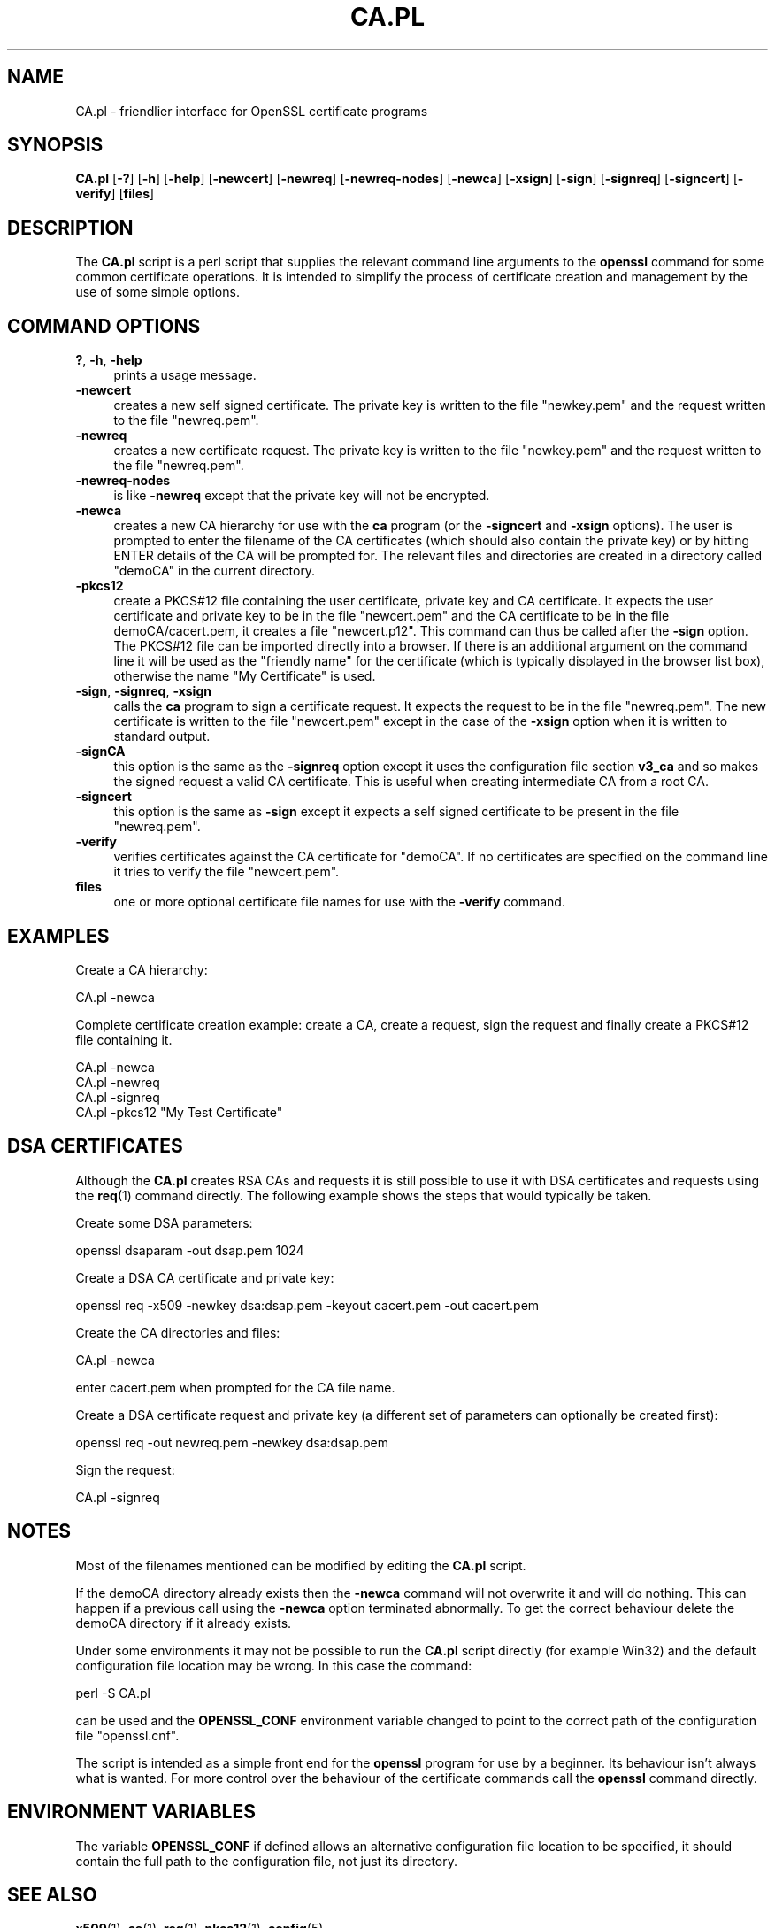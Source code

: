 .\" -*- mode: troff; coding: utf-8 -*-
.\" Automatically generated by Pod::Man 5.0102 (Pod::Simple 3.45)
.\"
.\" Standard preamble:
.\" ========================================================================
.de Sp \" Vertical space (when we can't use .PP)
.if t .sp .5v
.if n .sp
..
.de Vb \" Begin verbatim text
.ft CW
.nf
.ne \\$1
..
.de Ve \" End verbatim text
.ft R
.fi
..
.\" \*(C` and \*(C' are quotes in nroff, nothing in troff, for use with C<>.
.ie n \{\
.    ds C` ""
.    ds C' ""
'br\}
.el\{\
.    ds C`
.    ds C'
'br\}
.\"
.\" Escape single quotes in literal strings from groff's Unicode transform.
.ie \n(.g .ds Aq \(aq
.el       .ds Aq '
.\"
.\" If the F register is >0, we'll generate index entries on stderr for
.\" titles (.TH), headers (.SH), subsections (.SS), items (.Ip), and index
.\" entries marked with X<> in POD.  Of course, you'll have to process the
.\" output yourself in some meaningful fashion.
.\"
.\" Avoid warning from groff about undefined register 'F'.
.de IX
..
.nr rF 0
.if \n(.g .if rF .nr rF 1
.if (\n(rF:(\n(.g==0)) \{\
.    if \nF \{\
.        de IX
.        tm Index:\\$1\t\\n%\t"\\$2"
..
.        if !\nF==2 \{\
.            nr % 0
.            nr F 2
.        \}
.    \}
.\}
.rr rF
.\" ========================================================================
.\"
.IX Title "CA.PL 1"
.TH CA.PL 1 2025-04-27 1.0.2l OpenSSL
.\" For nroff, turn off justification.  Always turn off hyphenation; it makes
.\" way too many mistakes in technical documents.
.if n .ad l
.nh
.SH NAME
CA.pl \- friendlier interface for OpenSSL certificate programs
.SH SYNOPSIS
.IX Header "SYNOPSIS"
\&\fBCA.pl\fR
[\fB\-?\fR]
[\fB\-h\fR]
[\fB\-help\fR]
[\fB\-newcert\fR]
[\fB\-newreq\fR]
[\fB\-newreq\-nodes\fR]
[\fB\-newca\fR]
[\fB\-xsign\fR]
[\fB\-sign\fR]
[\fB\-signreq\fR]
[\fB\-signcert\fR]
[\fB\-verify\fR]
[\fBfiles\fR]
.SH DESCRIPTION
.IX Header "DESCRIPTION"
The \fBCA.pl\fR script is a perl script that supplies the relevant command line
arguments to the \fBopenssl\fR command for some common certificate operations.
It is intended to simplify the process of certificate creation and management
by the use of some simple options.
.SH "COMMAND OPTIONS"
.IX Header "COMMAND OPTIONS"
.IP "\fB?\fR, \fB\-h\fR, \fB\-help\fR" 4
.IX Item "?, -h, -help"
prints a usage message.
.IP \fB\-newcert\fR 4
.IX Item "-newcert"
creates a new self signed certificate. The private key is written to the file
"newkey.pem" and the request written to the file "newreq.pem".
.IP \fB\-newreq\fR 4
.IX Item "-newreq"
creates a new certificate request. The private key is written to the file
"newkey.pem" and the request written to the file "newreq.pem".
.IP \fB\-newreq\-nodes\fR 4
.IX Item "-newreq-nodes"
is like \fB\-newreq\fR except that the private key will not be encrypted.
.IP \fB\-newca\fR 4
.IX Item "-newca"
creates a new CA hierarchy for use with the \fBca\fR program (or the \fB\-signcert\fR
and \fB\-xsign\fR options). The user is prompted to enter the filename of the CA
certificates (which should also contain the private key) or by hitting ENTER
details of the CA will be prompted for. The relevant files and directories
are created in a directory called "demoCA" in the current directory.
.IP \fB\-pkcs12\fR 4
.IX Item "-pkcs12"
create a PKCS#12 file containing the user certificate, private key and CA
certificate. It expects the user certificate and private key to be in the
file "newcert.pem" and the CA certificate to be in the file demoCA/cacert.pem,
it creates a file "newcert.p12". This command can thus be called after the
\&\fB\-sign\fR option. The PKCS#12 file can be imported directly into a browser.
If there is an additional argument on the command line it will be used as the
"friendly name" for the certificate (which is typically displayed in the browser
list box), otherwise the name "My Certificate" is used.
.IP "\fB\-sign\fR, \fB\-signreq\fR, \fB\-xsign\fR" 4
.IX Item "-sign, -signreq, -xsign"
calls the \fBca\fR program to sign a certificate request. It expects the request
to be in the file "newreq.pem". The new certificate is written to the file
"newcert.pem" except in the case of the \fB\-xsign\fR option when it is written
to standard output.
.IP \fB\-signCA\fR 4
.IX Item "-signCA"
this option is the same as the \fB\-signreq\fR option except it uses the configuration
file section \fBv3_ca\fR and so makes the signed request a valid CA certificate. This
is useful when creating intermediate CA from a root CA.
.IP \fB\-signcert\fR 4
.IX Item "-signcert"
this option is the same as \fB\-sign\fR except it expects a self signed certificate
to be present in the file "newreq.pem".
.IP \fB\-verify\fR 4
.IX Item "-verify"
verifies certificates against the CA certificate for "demoCA". If no certificates
are specified on the command line it tries to verify the file "newcert.pem".
.IP \fBfiles\fR 4
.IX Item "files"
one or more optional certificate file names for use with the \fB\-verify\fR command.
.SH EXAMPLES
.IX Header "EXAMPLES"
Create a CA hierarchy:
.PP
.Vb 1
\& CA.pl \-newca
.Ve
.PP
Complete certificate creation example: create a CA, create a request, sign
the request and finally create a PKCS#12 file containing it.
.PP
.Vb 4
\& CA.pl \-newca
\& CA.pl \-newreq
\& CA.pl \-signreq
\& CA.pl \-pkcs12 "My Test Certificate"
.Ve
.SH "DSA CERTIFICATES"
.IX Header "DSA CERTIFICATES"
Although the \fBCA.pl\fR creates RSA CAs and requests it is still possible to
use it with DSA certificates and requests using the \fBreq\fR\|(1) command
directly. The following example shows the steps that would typically be taken.
.PP
Create some DSA parameters:
.PP
.Vb 1
\& openssl dsaparam \-out dsap.pem 1024
.Ve
.PP
Create a DSA CA certificate and private key:
.PP
.Vb 1
\& openssl req \-x509 \-newkey dsa:dsap.pem \-keyout cacert.pem \-out cacert.pem
.Ve
.PP
Create the CA directories and files:
.PP
.Vb 1
\& CA.pl \-newca
.Ve
.PP
enter cacert.pem when prompted for the CA file name.
.PP
Create a DSA certificate request and private key (a different set of parameters
can optionally be created first):
.PP
.Vb 1
\& openssl req \-out newreq.pem \-newkey dsa:dsap.pem
.Ve
.PP
Sign the request:
.PP
.Vb 1
\& CA.pl \-signreq
.Ve
.SH NOTES
.IX Header "NOTES"
Most of the filenames mentioned can be modified by editing the \fBCA.pl\fR script.
.PP
If the demoCA directory already exists then the \fB\-newca\fR command will not
overwrite it and will do nothing. This can happen if a previous call using
the \fB\-newca\fR option terminated abnormally. To get the correct behaviour
delete the demoCA directory if it already exists.
.PP
Under some environments it may not be possible to run the \fBCA.pl\fR script
directly (for example Win32) and the default configuration file location may
be wrong. In this case the command:
.PP
.Vb 1
\& perl \-S CA.pl
.Ve
.PP
can be used and the \fBOPENSSL_CONF\fR environment variable changed to point to 
the correct path of the configuration file "openssl.cnf".
.PP
The script is intended as a simple front end for the \fBopenssl\fR program for use
by a beginner. Its behaviour isn't always what is wanted. For more control over the
behaviour of the certificate commands call the \fBopenssl\fR command directly.
.SH "ENVIRONMENT VARIABLES"
.IX Header "ENVIRONMENT VARIABLES"
The variable \fBOPENSSL_CONF\fR if defined allows an alternative configuration
file location to be specified, it should contain the full path to the
configuration file, not just its directory.
.SH "SEE ALSO"
.IX Header "SEE ALSO"
\&\fBx509\fR\|(1), \fBca\fR\|(1), \fBreq\fR\|(1), \fBpkcs12\fR\|(1),
\&\fBconfig\fR\|(5)
